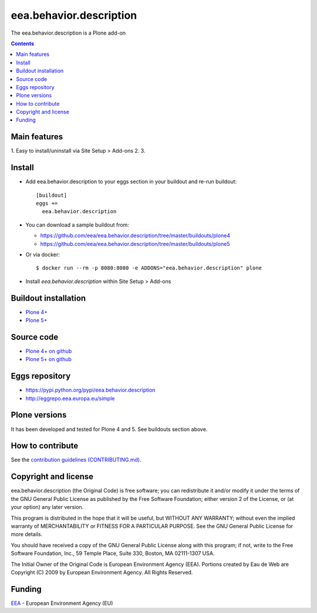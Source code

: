 ==========================
eea.behavior.description
==========================
.. image:: https://ci.eionet.europa.eu/buildStatus/icon?job=eea/eea.behavior.description/develop
  :target: https://ci.eionet.europa.eu/job/eea/job/eea.behavior.description/job/develop/display/redirect
  :alt: Develop
.. image:: https://ci.eionet.europa.eu/buildStatus/icon?job=eea/eea.behavior.description/master
  :target: https://ci.eionet.europa.eu/job/eea/job/eea.behavior.description/job/master/display/redirect
  :alt: Master

The eea.behavior.description is a Plone add-on

.. contents::


Main features
=============

1. Easy to install/uninstall via Site Setup > Add-ons
2.
3.

Install
=======

* Add eea.behavior.description to your eggs section in your buildout and
  re-run buildout::

    [buildout]
    eggs +=
      eea.behavior.description

* You can download a sample buildout from:

  - https://github.com/eea/eea.behavior.description/tree/master/buildouts/plone4
  - https://github.com/eea/eea.behavior.description/tree/master/buildouts/plone5

* Or via docker::

    $ docker run --rm -p 8080:8080 -e ADDONS="eea.behavior.description" plone

* Install *eea.behavior.description* within Site Setup > Add-ons


Buildout installation
=====================

- `Plone 4+ <https://github.com/eea/eea.behavior.description/tree/master/buildouts/plone4>`_
- `Plone 5+ <https://github.com/eea/eea.behavior.description/tree/master/buildouts/plone5>`_


Source code
===========

- `Plone 4+ on github <https://github.com/eea/eea.behavior.description>`_
- `Plone 5+ on github <https://github.com/eea/eea.behavior.description>`_


Eggs repository
===============

- https://pypi.python.org/pypi/eea.behavior.description
- http://eggrepo.eea.europa.eu/simple


Plone versions
==============
It has been developed and tested for Plone 4 and 5. See buildouts section above.


How to contribute
=================
See the `contribution guidelines (CONTRIBUTING.md) <https://github.com/eea/eea.behavior.description/blob/master/CONTRIBUTING.md>`_.

Copyright and license
=====================

eea.behavior.description (the Original Code) is free software; you can
redistribute it and/or modify it under the terms of the
GNU General Public License as published by the Free Software Foundation;
either version 2 of the License, or (at your option) any later version.

This program is distributed in the hope that it will be useful, but
WITHOUT ANY WARRANTY; without even the implied warranty of MERCHANTABILITY
or FITNESS FOR A PARTICULAR PURPOSE. See the GNU General Public License
for more details.

You should have received a copy of the GNU General Public License along
with this program; if not, write to the Free Software Foundation, Inc., 59
Temple Place, Suite 330, Boston, MA 02111-1307 USA.

The Initial Owner of the Original Code is European Environment Agency (EEA).
Portions created by Eau de Web are Copyright (C) 2009 by
European Environment Agency. All Rights Reserved.


Funding
=======

EEA_ - European Environment Agency (EU)

.. _EEA: https://www.eea.europa.eu/
.. _`EEA Web Systems Training`: http://www.youtube.com/user/eeacms/videos?view=1
